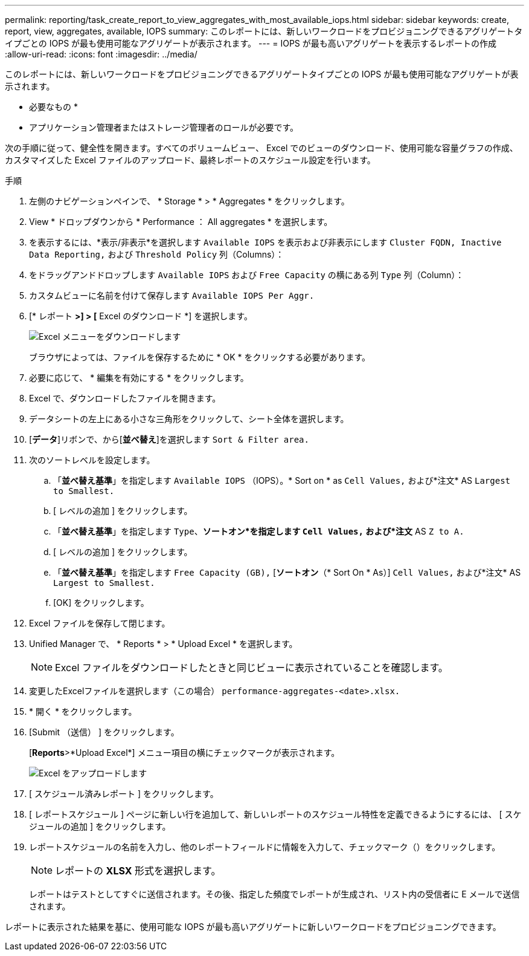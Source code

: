 ---
permalink: reporting/task_create_report_to_view_aggregates_with_most_available_iops.html 
sidebar: sidebar 
keywords: create, report, view, aggregates, available, IOPS 
summary: このレポートには、新しいワークロードをプロビジョニングできるアグリゲートタイプごとの IOPS が最も使用可能なアグリゲートが表示されます。 
---
= IOPS が最も高いアグリゲートを表示するレポートの作成
:allow-uri-read: 
:icons: font
:imagesdir: ../media/


[role="lead"]
このレポートには、新しいワークロードをプロビジョニングできるアグリゲートタイプごとの IOPS が最も使用可能なアグリゲートが表示されます。

* 必要なもの *

* アプリケーション管理者またはストレージ管理者のロールが必要です。


次の手順に従って、健全性を開きます。すべてのボリュームビュー、 Excel でのビューのダウンロード、使用可能な容量グラフの作成、カスタマイズした Excel ファイルのアップロード、最終レポートのスケジュール設定を行います。

.手順
. 左側のナビゲーションペインで、 * Storage * > * Aggregates * をクリックします。
. View * ドロップダウンから * Performance ： All aggregates * を選択します。
. を表示するには、*表示/非表示*を選択します `Available IOPS` を表示および非表示にします `Cluster FQDN, Inactive Data Reporting,` および `Threshold Policy` 列（Columns）：
. をドラッグアンドドロップします `Available IOPS` および `Free Capacity` の横にある列 `Type` 列（Column）：
. カスタムビューに名前を付けて保存します `Available IOPS Per Aggr.`
. [* レポート *>] > [* Excel のダウンロード *] を選択します。
+
image::../media/download_excel_menu.png[Excel メニューをダウンロードします]

+
ブラウザによっては、ファイルを保存するために * OK * をクリックする必要があります。

. 必要に応じて、 * 編集を有効にする * をクリックします。
. Excel で、ダウンロードしたファイルを開きます。
. データシートの左上にある小さな三角形をクリックして、シート全体を選択します。
. [*データ*]リボンで、から[*並べ替え*]を選択します `Sort & Filter area.`
. 次のソートレベルを設定します。
+
.. 「*並べ替え基準*」を指定します `Available IOPS` （IOPS）。* Sort on * as `Cell Values,` および*注文* AS `Largest to Smallest.`
.. [ レベルの追加 ] をクリックします。
.. 「*並べ替え基準*」を指定します `Type`、*ソートオン*を指定します `Cell Values,` および*注文* AS `Z to A.`
.. [ レベルの追加 ] をクリックします。
.. 「*並べ替え基準*」を指定します `Free Capacity (GB),` [*ソートオン*（* Sort On * As）] `Cell Values,` および*注文* AS `Largest to Smallest.`
.. [OK] をクリックします。


. Excel ファイルを保存して閉じます。
. Unified Manager で、 * Reports * > * Upload Excel * を選択します。
+
[NOTE]
====
Excel ファイルをダウンロードしたときと同じビューに表示されていることを確認します。

====
. 変更したExcelファイルを選択します（この場合） `performance-aggregates-<date>.xlsx.`
. * 開く * をクリックします。
. [Submit （送信） ] をクリックします。
+
[*Reports*>*Upload Excel*] メニュー項目の横にチェックマークが表示されます。

+
image::../media/upload_excel.png[Excel をアップロードします]

. [ スケジュール済みレポート ] をクリックします。
. [ レポートスケジュール ] ページに新しい行を追加して、新しいレポートのスケジュール特性を定義できるようにするには、 [ スケジュールの追加 ] をクリックします。
. レポートスケジュールの名前を入力し、他のレポートフィールドに情報を入力して、チェックマーク（image:../media/blue_check.gif[""]）をクリックします。
+
[NOTE]
====
レポートの *XLSX* 形式を選択します。

====
+
レポートはテストとしてすぐに送信されます。その後、指定した頻度でレポートが生成され、リスト内の受信者に E メールで送信されます。



レポートに表示された結果を基に、使用可能な IOPS が最も高いアグリゲートに新しいワークロードをプロビジョニングできます。
